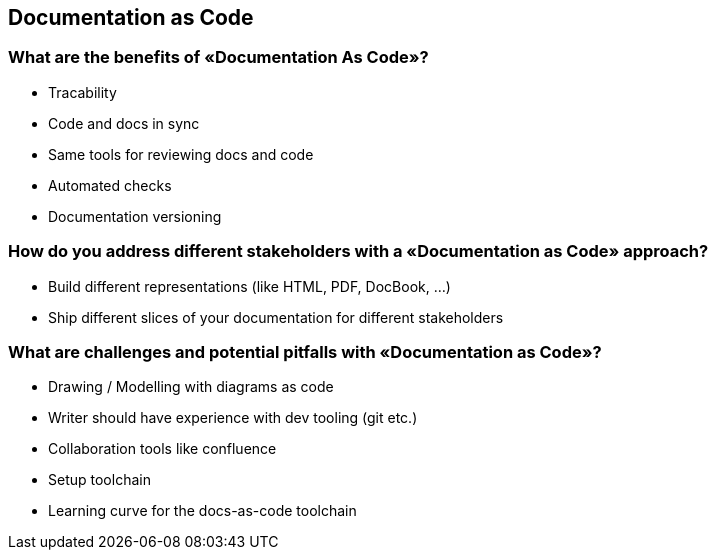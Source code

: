 == Documentation as Code

=== What are the benefits of «Documentation As Code»?

* Tracability
* Code and docs in sync
* Same tools for reviewing docs and code
* Automated checks
* Documentation versioning

=== How do you address different stakeholders with a «Documentation as Code» approach?

* Build different representations (like HTML, PDF, DocBook, …)
* Ship different slices of your documentation for different stakeholders

=== What are challenges and potential pitfalls with «Documentation as Code»?

* Drawing / Modelling with diagrams as code
* Writer should have experience with dev tooling (git etc.)
* Collaboration tools like confluence
* Setup toolchain
* Learning curve for the docs-as-code toolchain